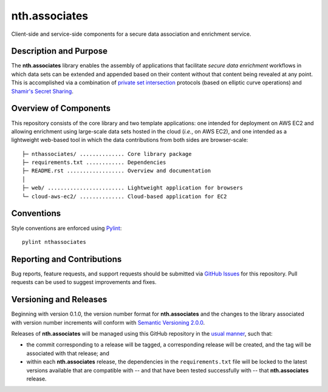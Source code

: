nth.associates
==============

Client-side and service-side components for a secure data association and enrichment service.

Description and Purpose
-----------------------

The **nth.associates** library enables the assembly of applications that facilitate *secure data enrichment* workflows in which data sets can be extended and appended based on their content without that content being revealed at any point. This is accomplished via a combination of `private set intersection <https://en.wikipedia.org/wiki/Private_set_intersection>`_ protocols (based on elliptic curve operations) and `Shamir's Secret Sharing <https://en.wikipedia.org/wiki/Shamir%27s_Secret_Sharing>`_.

Overview of Components
----------------------

This repository consists of the core library and two template applications: one intended for deployment on AWS EC2 and allowing enrichment using large-scale data sets hosted in the cloud (*i.e.*, on AWS EC2), and one intended as a lightweight web-based tool in which the data contributions from both sides are browser-scale::

     ├─ nthassociates/ .............. Core library package
     ├─ requirements.txt ............ Dependencies
     ├─ README.rst .................. Overview and documentation
     │
     ├─ web/ ........................ Lightweight application for browsers
     └─ cloud-aws-ec2/ .............. Cloud-based application for EC2

Conventions
-----------

Style conventions are enforced using `Pylint <https://www.pylint.org/>`_::

    pylint nthassociates

Reporting and Contributions
---------------------------

Bug reports, feature requests, and support requests should be submitted via `GitHub Issues <https://github.com/nthparty/nth.associates/issues>`_ for this repository. Pull requests can be used to suggest improvements and fixes.

Versioning and Releases
-----------------------

Beginning with version 0.1.0, the version number format for **nth.associates** and the changes to the library associated with version number increments will conform with `Semantic Versioning 2.0.0 <https://semver.org/#semantic-versioning-200>`_.

Releases of **nth.associates** will be managed using this GitHub repository in the `usual manner <https://help.github.com/en/github/administering-a-repository/managing-releases-in-a-repository>`_, such that:

- the commit corresponding to a release will be tagged, a corresponding release will be created, and the tag will be associated with that release; and
- within each **nth.associates** release, the dependencies in the ``requirements.txt`` file will be locked to the latest versions available that are compatible with -- and that have been tested successfully with -- that **nth.associates** release.

